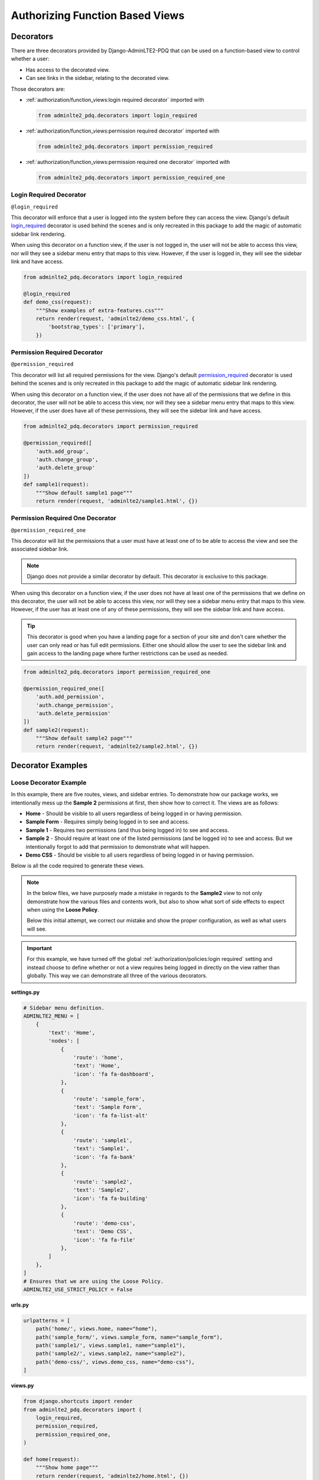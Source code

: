 Authorizing Function Based Views
********************************


Decorators
==========

There are three decorators provided by Django-AdminLTE2-PDQ that can be used on a
function-based view to control whether a user:

* Has access to the decorated view.
* Can see links in the sidebar, relating to the decorated view.

Those decorators are:

* :ref:`authorization/function_views:login required decorator` imported with

  .. code:: python

      from adminlte2_pdq.decorators import login_required

* :ref:`authorization/function_views:permission required decorator` imported
  with

  .. code:: python

      from adminlte2_pdq.decorators import permission_required

* :ref:`authorization/function_views:permission required one decorator` imported
  with

  .. code:: python

      from adminlte2_pdq.decorators import permission_required_one


Login Required Decorator
------------------------

``@login_required``

This decorator will enforce that a user is logged into the system before they
can access the view. Django's default
`login_required <https://docs.djangoproject.com/en/dev/topics/auth/default/#the-login-required-decorator>`_
decorator is used behind the scenes and is only recreated in this package
to add the magic of automatic sidebar link rendering.

When using this decorator on a function view, if the user is not logged in,
the user will not be able to access this view, nor will they see a sidebar menu
entry that maps to this view. However, if the user is logged in,
they will see the sidebar link and have access.

.. code:: python

    from adminlte2_pdq.decorators import login_required

    @login_required
    def demo_css(request):
        """Show examples of extra-features.css"""
        return render(request, 'adminlte2/demo_css.html', {
            'bootstrap_types': ['primary'],
        })


Permission Required Decorator
-----------------------------

``@permission_required``

This decorator will list all required permissions for the view. Django's default
`permission_required <https://docs.djangoproject.com/en/dev/topics/auth/default/#the-permission-required-decorator>`_
decorator is used behind the scenes and is only recreated in this package
to add the magic of automatic sidebar link rendering.

When using this decorator on a function view, if the user does not have all of
the permissions that we define in this decorator, the user will not be able to
access this view, nor will they see a sidebar menu entry that maps to this view.
However, if the user does have all of these permissions, they will see the
sidebar link and have access.

.. code:: python

    from adminlte2_pdq.decorators import permission_required

    @permission_required([
        'auth.add_group',
        'auth.change_group',
        'auth.delete_group'
    ])
    def sample1(request):
        """Show default sample1 page"""
        return render(request, 'adminlte2/sample1.html', {})


Permission Required One Decorator
---------------------------------

``@permission_required_one``

This decorator will list the permissions that a user must have at least one
of to be able to access the view and see the associated sidebar link.

.. note::

    Django does not provide a similar decorator by default. This decorator is
    exclusive to this package.

When using this decorator on a function view, if the user does not have at
least one of the permissions that we define on this decorator, the user will
not be able to access this view, nor will they see a sidebar menu entry that
maps to this view. However, if the user has at least one of any of these
permissions, they will see the sidebar link and have access.

.. tip::

    This decorator is good when you have a landing page for a section of
    your site and don't care whether the user can only read or has full edit
    permissions. Either one should allow the user to see the sidebar link and
    gain access to the landing page where further restrictions can be used
    as needed.

.. code:: python

    from adminlte2_pdq.decorators import permission_required_one

    @permission_required_one([
        'auth.add_permission',
        'auth.change_permission',
        'auth.delete_permission'
    ])
    def sample2(request):
        """Show default sample2 page"""
        return render(request, 'adminlte2/sample2.html', {})


Decorator Examples
==================

Loose Decorator Example
-----------------------

In this example, there are five routes, views, and sidebar entries. To
demonstrate how our package works, we intentionally mess up the **Sample 2**
permissions at first, then show how to correct it. The views are as follows:

* **Home** - Should be visible to all users regardless of being logged in or
  having permission.
* **Sample Form** - Requires simply being logged in to see and access.
* **Sample 1** - Requires two permissions (and thus being logged in) to see and
  access.
* **Sample 2** - Should require at least one of the listed permissions
  (and be logged in) to see and access. But we intentionally
  forgot to add that permission to demonstrate what will happen.
* **Demo CSS** - Should be visible to all users regardless of being logged in
  or having permission.

Below is all the code required to generate these views.

.. note::

    In the below files, we have purposely made a mistake in regards to the
    **Sample2** view to not only demonstrate how the various files and
    contents work, but also to show what sort of side effects to expect when
    using the **Loose Policy**.

    Below this initial attempt, we correct our mistake and show the proper
    configuration, as well as what users will see.

.. important::

    For this example, we have turned off the global
    :ref:`authorization/policies:login required` setting and instead choose
    to define whether or not a view requires being logged in directly on
    the view rather than globally. This way we can demonstrate all three of
    the various decorators.


.. _loose_decorator_settings.py:

**settings.py**

.. code:: python

    # Sidebar menu definition.
    ADMINLTE2_MENU = [
        {
            'text': 'Home',
            'nodes': [
                {
                    'route': 'home',
                    'text': 'Home',
                    'icon': 'fa fa-dashboard',
                },
                {
                    'route': 'sample_form',
                    'text': 'Sample Form',
                    'icon': 'fa fa-list-alt'
                },
                {
                    'route': 'sample1',
                    'text': 'Sample1',
                    'icon': 'fa fa-bank'
                },
                {
                    'route': 'sample2',
                    'text': 'Sample2',
                    'icon': 'fa fa-building'
                },
                {
                    'route': 'demo-css',
                    'text': 'Demo CSS',
                    'icon': 'fa fa-file'
                },
            ]
        },
    ]
    # Ensures that we are using the Loose Policy.
    ADMINLTE2_USE_STRICT_POLICY = False


.. _loose_decorator_urls.py:

**urls.py**

.. code:: python

    urlpatterns = [
        path('home/', views.home, name="home"),
        path('sample_form/', views.sample_form, name="sample_form"),
        path('sample1/', views.sample1, name="sample1"),
        path('sample2/', views.sample2, name="sample2"),
        path('demo-css/', views.demo_css, name="demo-css"),
    ]


.. _loose_decorator_views.py:

**views.py**

.. code:: python

    from django.shortcuts import render
    from adminlte2_pdq.decorators import (
        login_required,
        permission_required,
        permission_required_one,
    )

    def home(request):
        """Show home page"""
        return render(request, 'adminlte2/home.html', {})


    @login_required()
    def sample_form(request):
        """Show sample form"""
        form = SampleForm()
        return render(request, 'adminlte2/sample_form.html', {'form':form})


    @permission_required(['auth.add_permission', 'auth.view_permission',])
    def sample1(request):
        """Show sample1 page"""
        return render(request, 'adminlte2/sample1.html', {})


    def sample2(request):
        """Show sample2 page"""
        return render(request, 'adminlte2/sample2.html', {})


    def demo_css(request):
    """Show examples of extra-features.css"""
    return render(request, 'adminlte2/demo_css.html', {
        'bootstrap_types': ['primary'],
    })


**What logged out anonymous users can see and access:**

.. image:: ../../img/authorization/loose_policy_anonymous_wrong.png
    :alt: Loose Policy with anonymous user and missed decorator.


**What logged in users without correct permissions can see and access:**

.. image:: ../../img/authorization/loose_policy_no_perms_wrong.png
    :alt: Loose Policy with no permission user and missed decorator.


**What logged in users with correct permissions can see and access:**

.. image:: ../../img/authorization/loose_policy_with_perms_wrong.png
    :alt: Loose Policy with full permission user and missed decorator.


**What logged in superusers can see and access:**

.. image:: ../../img/authorization/loose_policy_superuser_wrong.png
    :alt: Loose Policy with superuser and missed decorator.



.. warning::

    We wanted to prevent the **Sample2** view from being accessed by people that
    do not have at least one permission, but forgot to add that to our view.

    Because we are using a Loose policy, everyone can see and have access to
    this view. This is the **"Loose"** part of the loose policy, as it defaults
    to everyone being able to see every view unless a decorator is explicitly
    used on that view.

Let's fix our mistake so that **Sample2** is protected and see the difference.


.. _loose_decorator_fixed_views.py:

**views.py**

Add the missing ``permission_required_one`` decorator to the Sample2 view.

.. code:: python

    @permission_required_one(['auth.add_permission', 'auth.view_permission',])
    def sample2(request):
        """Show sample2 page"""
        return render(request, 'adminlte2/sample2.html', {})


**What logged out users can see and access now:**

.. image:: ../../img/authorization/loose_policy_anonymous_correct.png
    :alt: Loose Policy with anonymous user and correct decorator.


**What logged in users without correct permissions can see and access now:**

.. image:: ../../img/authorization/loose_policy_no_perms_correct.png
    :alt: Loose Policy with no permission user and correct decorator.


**What logged in users with correct permissions can see and access now:**

.. image:: ../../img/authorization/loose_policy_with_perms_correct.png
    :alt: Loose Policy with full permission user and correct decorator.


**What logged in superusers can see and access now:**

.. image:: ../../img/authorization/loose_policy_superuser_correct.png
    :alt: Loose Policy with superuser and correct decorator.

The pages in our example are now displaying as they're supposed to be.


Strict Decorator Example
------------------------

In this example, there are five routes, views, and sidebar entries. To
demonstrate how our package works, we intentionally mess up the **Sample2** and
**Demo CSS** routes at first, then show how to correct them. The views are as
follows:

* **Home** - Should be visible to all users, regardless of being logged in or
  having permission.
* **Sample Form** - Requires simply being logged in to see and access.
* **Sample 1** - Requires two permissions (and thus being logged in) to see and
  access.
* **Sample 2** - Should require at least one of the listed permissions
  (and be logged in) to see and access. But we intentionally
  forgot to add that permission to demonstrate what will happen.
* **Demo CSS** - Should be visible to all users, regardless of being logged in
  or having permission. But we intentionally forgot to add that view's route to
  the
  :ref:`configuration/authorization:ADMINLTE2_STRICT_POLICY_WHITELIST`
  to demonstrate what will happen.

Below is all the code required to generate these views.

.. note::

    In the below files, we have purposely made a mistake in regards to the
    **Sample2** and **Demo CSS** views to not only demonstrate how the
    various files and contents work, but also to show what sort of side effects
    to expect when using the **Strict Policy**.

    Below this initial attempt, we correct our mistake and show the proper
    configuration as well as what users will see.

.. important::

    For this example, we have turned off the global
    :ref:`authorization/policies:login required` setting and instead choose
    to define whether or not a view requires being logged in directly on
    the view rather than globally. This way we can demonstrate all three of
    the various decorators.


.. _strict_decorator_settings.py:

**settings.py**

.. code:: python

    # Sidebar menu definition.
    ADMINLTE2_MENU = [
        {
            'text': 'Home',
            'nodes': [
                {
                    'route': 'home',
                    'text': 'Home',
                    'icon': 'fa fa-dashboard',
                },
                {
                    'route': 'sample_form',
                    'text': 'Sample Form',
                    'icon': 'fa fa-list-alt'
                },
                {
                    'route': 'sample1',
                    'text': 'Sample1',
                    'icon': 'fa fa-bank'
                },
                {
                    'route': 'sample2',
                    'text': 'Sample2',
                    'icon': 'fa fa-building'
                },
                {
                    'route': 'demo-css',
                    'text': 'Demo CSS',
                    'icon': 'fa fa-file'
                },
            ]
        },
    ]
    # Ensures that we are using the Strict Policy.
    ADMINLTE2_USE_STRICT_POLICY = True


.. _strict_decorator_urls.py:

**urls.py**

.. code:: python

    urlpatterns = [
        path('home/', views.home, name="home"),
        path('sample_form/', views.sample_form, name="sample_form"),
        path('sample1/', views.sample1, name="sample1"),
        path('sample2/', views.sample2, name="sample2"),
        path('demo-css/', views.demo_css, name="demo-css"),
    ]


.. _strict_decorator_views.py:

**views.py**

.. code:: python

    from django.shortcuts import render
    from adminlte2_pdq.decorators import (
        login_required,
        permission_required,
        permission_required_one,
    )

    def home(request):
        """Show home page"""
        return render(request, 'adminlte2/home.html', {})


    @login_required()
    def sample_form(request):
        """Show sample form"""
        form = SampleForm()
        return render(request, 'adminlte2/sample_form.html', {'form':form})


    @permission_required(['auth.add_permission', 'auth.view_permission',])
    def sample1(request):
        """Show sample1 page"""
        return render(request, 'adminlte2/sample1.html', {})


    def sample2(request):
        """Show sample2 page"""
        return render(request, 'adminlte2/sample2.html', {})


    def demo_css(request):
    """Show examples of extra-features.css"""
    return render(request, 'adminlte2/demo_css.html', {
        'bootstrap_types': ['primary'],
    })


**What logged out users can see and access:**

    .. note::

        As seen in the following screenshots, the **Home** route still works and
        the user still has access to it.

        This is because the **Home** route is one of the routes that are
        automatically included as part of the
        :ref:`configuration/authorization:adminlte2_strict_policy_whitelist`.

.. image:: ../../img/authorization/strict_policy_anonymous_wrong.png
    :alt: Strict Policy with anonymous user and missed decorator and setting.


**What logged in users without correct permissions can see and access:**

.. image:: ../../img/authorization/strict_policy_no_perms_wrong.png
    :alt: Strict Policy with no permission user and missed decorator/setting.


**What logged in users with correct perm can see and access:**

.. image:: ../../img/authorization/strict_policy_with_perms_wrong.png
    :alt: Strict Policy with full permission user and missed decorator/setting.


**What logged in superusers can see and access:**

    .. note::
        Even though we forgot to add the **Demo CSS** route to the whitelist and
        add permissions to the **Sample2** view, the superuser can still see those
        sidebar entries and has access to those pages as superusers can always see
        everything.

.. image:: ../../img/authorization/strict_policy_superuser_wrong.png
    :alt: Strict Policy with superuser and missed decorator/setting.



.. warning::

    We wanted the **Demo CSS** view to be visible and accessible to all users.
    But as configured, it is not visible to anyone. In addition, the
    **Sample2** page is also not visible to anyone.

    Because we are using the Strict Policy, all sidebar menu links are hidden
    by default. This is the **"Strict"** part of the Strict Policy as it
    defaults to everyone not being able to see every sidebar menu link unless a
    decorator is explicitly used on that view or the route for that view is
    added to the
    :ref:`configuration/authorization:ADMINLTE2_STRICT_POLICY_WHITELIST`.

    In the case of the **Demo CSS** view, we add the route to the
    ``ADMINLTE2_STRICT_POLICY_WHITELIST`` as we don't want to require
    any criteria to see it and instead want to ensure that everyone will be
    able to see the link and page regardless of their permissions or being
    logged in.

    In the case of **Sample2**, we are going to add the missing permissions that
    we accidentally omitted earlier.

Let's fix our mistake so that **Demo CSS** and **Sample2** are visible to those
who they are supposed to be.


.. _strict_decorator_fixed_settings.py:

**settings.py**

Add the missing whitelist to the settings file and ensure it includes the
demo-css route.

.. code:: python

    # Lists the routes that do not need permissions to be seen by all users.
    ADMINLTE2_STRICT_POLICY_WHITELIST = ['demo-css']


.. _strict_decorator_fixed_views.py:

**views.py**

Add the missing ``permission_required_one`` decorator to the Sample2 view.

.. code:: python

    @permission_required_one(['auth.add_permission', 'auth.view_permission',])
    def sample2(request):
        """Show sample2 page"""
        return render(request, 'adminlte2/sample2.html', {})


**What logged out users can see and access now:**

.. image:: ../../img/authorization/strict_policy_anonymous_correct.png
    :alt: Strict Policy with anonymous user and correct decorator/setting.


**What logged in users without correct permissions can see and access now:**

.. image:: ../../img/authorization/strict_policy_no_perms_correct.png
    :alt: Strict Policy with no permission user and correct decorator/setting.


**What logged in users with correct permissions can see and access now:**

.. image:: ../../img/authorization/strict_policy_with_perms_correct.png
    :alt: Strict Policy with full permission user and correct decorator/setting.


**What logged in superusers can see and access now:**

.. image:: ../../img/authorization/strict_policy_superuser_correct.png
    :alt: Strict Policy with superuser and correct decorator/setting.

The pages in our example are now displaying as they're supposed to be.
